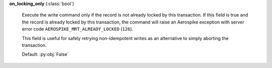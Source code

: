 **on_locking_only** (:class:`bool`)

    Execute the write command only if the record is not already locked by this transaction.
    If this field is true and the record is already locked by this transaction, the command will
    raise an Aerospike exception with server error code ``AEROSPIKE_MRT_ALREADY_LOCKED`` (``126``).

    This field is useful for safely retrying non-idempotent writes as an alternative to simply
    aborting the transaction.

    Default: :py:obj:`False`
